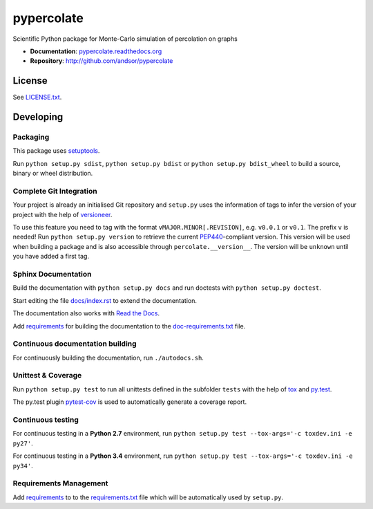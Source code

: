 ===========
pypercolate
===========

Scientific Python package for Monte-Carlo simulation of percolation on graphs

.. image:: https://readthedocs.org/projects/pypercolate/badge/?version=latest
   :target: https://readthedocs.org/projects/pypercolate/?badge=latest
   :alt: Documentation Status

.. image:: http://img.shields.io/pypi/l/pypercolate.svg
   :target: http://pypercolate.readthedocs.org/en/latest/license.html
   :alt: License

* **Documentation**: `pypercolate.readthedocs.org <http://pypercolate.readthedocs.org>`_
* **Repository**: http://github.com/andsor/pypercolate


License
=======

See `LICENSE.txt <LICENSE.txt>`_.

Developing
==========


Packaging
---------

This package uses `setuptools <http://pythonhosted.org/setuptools/>`_.

Run ``python setup.py sdist``, ``python setup.py bdist`` or
``python setup.py bdist_wheel`` to build a source, binary or wheel
distribution.


Complete Git Integration
------------------------

Your project is already an initialised Git repository and ``setup.py`` uses the
information of tags to infer the version of your project with the help of
`versioneer <https://github.com/warner/python-versioneer>`_.

To use this feature you need to tag with the format
``vMAJOR.MINOR[.REVISION]``, e.g. ``v0.0.1`` or ``v0.1``.
The prefix ``v`` is needed!
Run ``python setup.py version`` to retrieve the current `PEP440
<http://www.python.org/dev/peps/pep-0440/>`_-compliant version.
This version will be used when building a package and is also accessible
through ``percolate.__version__``.
The version will be ``unknown`` until you have added a first tag.


Sphinx Documentation
--------------------

Build the documentation with ``python setup.py docs`` and run doctests with
``python setup.py doctest``.

Start editing the file `docs/index.rst <docs/index.rst>`_ to extend the
documentation.

The documentation also works with `Read the Docs <https://readthedocs.org/>`_.

Add `requirements
<http://pip.readthedocs.org/en/latest/user_guide.html#requirements-files>`_ for
building the documentation to the
`doc-requirements.txt <doc-requirements.txt>`_ file.

Continuous documentation building
---------------------------------

For continuously building the documentation, run ``./autodocs.sh``.

Unittest & Coverage
-------------------

Run ``python setup.py test`` to run all unittests defined in the subfolder
``tests`` with the help of `tox <http://tox.testrun.org>`_ and
`py.test <http://pytest.org/>`_.

The py.test plugin `pytest-cov <https://github.com/schlamar/pytest-cov>`_ is
used to automatically generate a coverage report. 

Continuous testing
------------------

For continuous testing in a **Python 2.7** environment, run ``python setup.py
test --tox-args='-c toxdev.ini -e py27'``.

For continuous testing in a **Python 3.4** environment, run ``python setup.py
test --tox-args='-c toxdev.ini -e py34'``.


Requirements Management
-----------------------

Add `requirements
<http://pip.readthedocs.org/en/latest/user_guide.html#requirements-files>`_ to
to the `requirements.txt <requirements.txt>`_ file which will be automatically
used by ``setup.py``.

